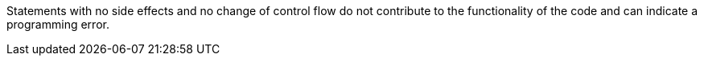 Statements with no side effects and no change of control flow do not contribute to the functionality of the code and can indicate a programming error.
